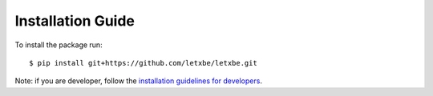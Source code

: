 Installation Guide
==================

To install the package run::

   $ pip install git+https://github.com/letxbe/letxbe.git

Note: if you are developer, follow the 
`installation guidelines for developers <developers.installation.html>`_.